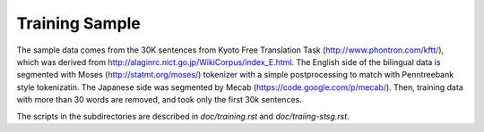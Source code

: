 Training Sample
===============

The sample data comes from the 30K sentences from Kyoto Free
Translation Task (http://www.phontron.com/kftt/), which was derived
from http://alaginrc.nict.go.jp/WikiCorpus/index_E.html.
The English side of the bilingual data is segmented with Moses
(http://statmt.org/moses/) tokenizer with a simple postprocessing to
match with Penntreebank style tokenizatin. The Japanese side was
segmented by Mecab (https://code.google.com/p/mecab/).
Then, training data with more than 30 words are removed, and took only
the first 30k sentences.

The scripts in the subdirectories are described in
`doc/training.rst` and `doc/traiing-stsg.rst`.

